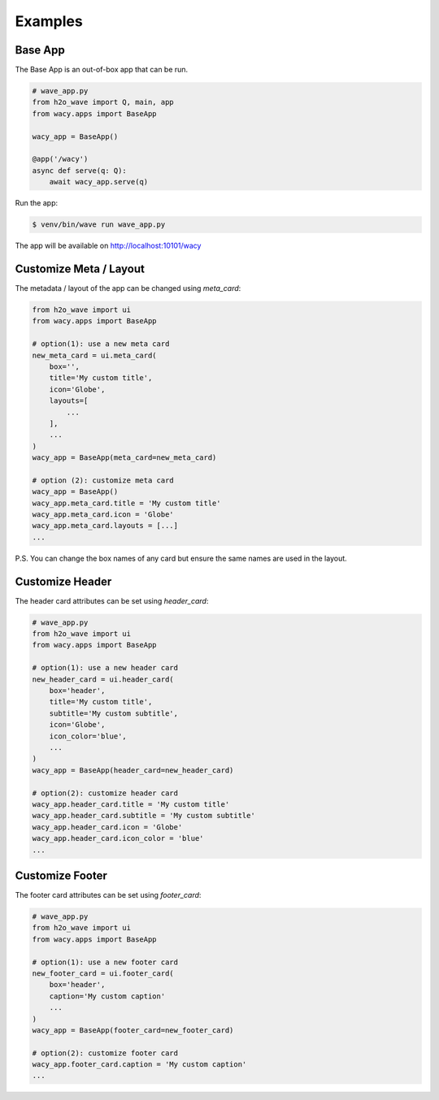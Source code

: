 Examples
========

Base App
--------

The Base App is an out-of-box app that can be run.

.. code-block:: python

    # wave_app.py
    from h2o_wave import Q, main, app
    from wacy.apps import BaseApp

    wacy_app = BaseApp()

    @app('/wacy')
    async def serve(q: Q):
        await wacy_app.serve(q)

Run the app:

.. code-block:: bash

    $ venv/bin/wave run wave_app.py

The app will be available on http://localhost:10101/wacy

Customize Meta / Layout
-----------------------

The metadata / layout of the app can be changed using `meta_card`:

.. code-block:: python

    from h2o_wave import ui
    from wacy.apps import BaseApp

    # option(1): use a new meta card
    new_meta_card = ui.meta_card(
        box='',
        title='My custom title',
        icon='Globe',
        layouts=[
            ...
        ],
        ...
    )
    wacy_app = BaseApp(meta_card=new_meta_card)

    # option (2): customize meta card
    wacy_app = BaseApp()
    wacy_app.meta_card.title = 'My custom title'
    wacy_app.meta_card.icon = 'Globe'
    wacy_app.meta_card.layouts = [...]
    ...

P.S. You can change the box names of any card but ensure the same names are used in the layout.

Customize Header
----------------

The header card attributes can be set using `header_card`:

.. code-block:: python

    # wave_app.py
    from h2o_wave import ui
    from wacy.apps import BaseApp

    # option(1): use a new header card
    new_header_card = ui.header_card(
        box='header',
        title='My custom title',
        subtitle='My custom subtitle',
        icon='Globe',
        icon_color='blue',
        ...
    )
    wacy_app = BaseApp(header_card=new_header_card)

    # option(2): customize header card
    wacy_app.header_card.title = 'My custom title'
    wacy_app.header_card.subtitle = 'My custom subtitle'
    wacy_app.header_card.icon = 'Globe'
    wacy_app.header_card.icon_color = 'blue'
    ...

Customize Footer
----------------

The footer card attributes can be set using `footer_card`:

.. code-block:: python

    # wave_app.py
    from h2o_wave import ui
    from wacy.apps import BaseApp

    # option(1): use a new footer card
    new_footer_card = ui.footer_card(
        box='header',
        caption='My custom caption'
        ...
    )
    wacy_app = BaseApp(footer_card=new_footer_card)

    # option(2): customize footer card
    wacy_app.footer_card.caption = 'My custom caption'
    ...

